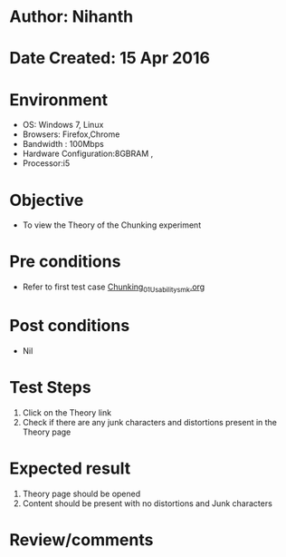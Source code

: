 * Author: Nihanth
* Date Created: 15 Apr 2016
* Environment
  - OS: Windows 7, Linux
  - Browsers: Firefox,Chrome
  - Bandwidth : 100Mbps
  - Hardware Configuration:8GBRAM , 
  - Processor:i5

* Objective
  - To view the Theory of the Chunking experiment

* Pre conditions
  - Refer to first test case [[https://github.com/Virtual-Labs/natural-language-processing-iiith/blob/master/test-cases/integration_test-cases/Chunking/Chunking_01_Usability_smk.org][Chunking_01_Usability_smk.org]]

* Post conditions
  - Nil
* Test Steps
  1. Click on the Theory link 
  2. Check if there are any junk characters and distortions present in the Theory page

* Expected result
  1. Theory page should be opened
  2. Content should be present with no distortions and Junk characters

* Review/comments


